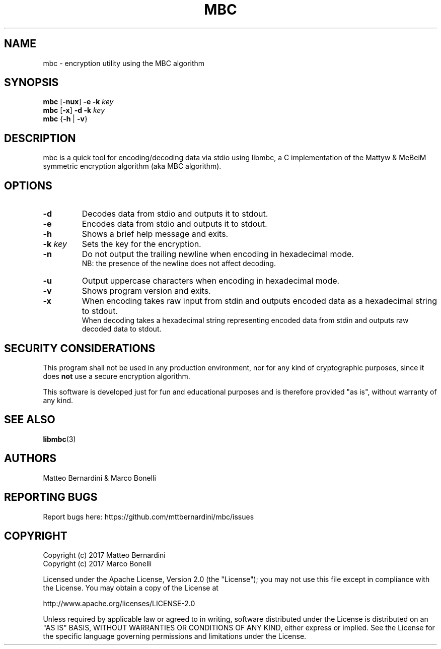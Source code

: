 .TH MBC 1

.SH NAME

mbc - encryption utility using the MBC algorithm

.SH SYNOPSIS

.BR "mbc " [ -nux ] " -e -k"
.I key
.br
.BR "mbc " [ -x ] " -d -k"
.I key
.br
.BR "mbc " { -h " | " -v }

.SH DESCRIPTION

mbc is a quick tool for encoding/decoding data via stdio using libmbc, a C implementation of the Mattyw & MeBeiM symmetric encryption algorithm (aka MBC algorithm).

.SH OPTIONS

.TP
.B -d
Decodes data from stdio and outputs it to stdout.

.TP
.B -e
Encodes data from stdio and outputs it to stdout.

.TP
.B -h
Shows a brief help message and exits.

.TP
.BI "-k " key
Sets the key for the encryption.

.TP
.B -n
Do not output the trailing newline when encoding in hexadecimal mode.
.br
NB: the presence of the newline does not affect decoding.

.TP
.B -u
Output uppercase characters when encoding in hexadecimal mode.

.TP
.B -v
Shows program version and exits.

.TP
.B -x
When encoding takes raw input from stdin and outputs encoded data as a hexadecimal string to stdout.
.br
When decoding takes a hexadecimal string representing encoded data from stdin and outputs raw decoded data to stdout.

.SH SECURITY CONSIDERATIONS

This program shall not be used in any production environment, nor for any kind of cryptographic purposes, since it does \fBnot\fR use a secure encryption algorithm.

This software is developed just for fun and educational purposes and is therefore provided "as is", without warranty of any kind.

.SH SEE ALSO

.BR libmbc (3)

.SH AUTHORS

Matteo Bernardini & Marco Bonelli

.SH REPORTING BUGS

Report bugs here: https://github.com/mttbernardini/mbc/issues

.SH COPYRIGHT

Copyright (c) 2017 Matteo Bernardini
.br
Copyright (c) 2017 Marco Bonelli

Licensed under the Apache License, Version 2.0 (the "License");
you may not use this file except in compliance with the License.
You may obtain a copy of the License at

   http://www.apache.org/licenses/LICENSE-2.0

Unless required by applicable law or agreed to in writing, software
distributed under the License is distributed on an "AS IS" BASIS,
WITHOUT WARRANTIES OR CONDITIONS OF ANY KIND, either express or implied.
See the License for the specific language governing permissions and
limitations under the License.
